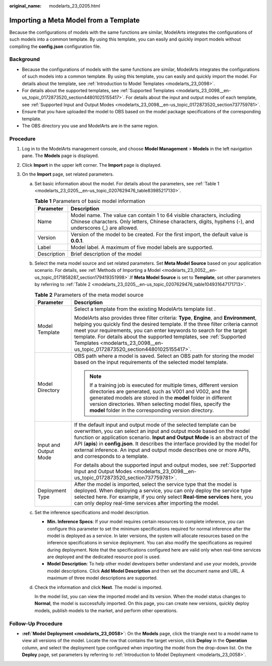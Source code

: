 :original_name: modelarts_23_0205.html

.. _modelarts_23_0205:

Importing a Meta Model from a Template
======================================

Because the configurations of models with the same functions are similar, ModelArts integrates the configurations of such models into a common template. By using this template, you can easily and quickly import models without compiling the **config.json** configuration file.

Background
----------

-  Because the configurations of models with the same functions are similar, ModelArts integrates the configurations of such models into a common template. By using this template, you can easily and quickly import the model. For details about the template, see :ref:`Introduction to Model Templates <modelarts_23_0098>`.
-  For details about the supported templates, see :ref:`Supported Templates <modelarts_23_0098__en-us_topic_0172873520_section44801025155417>`. For details about the input and output modes of each template, see :ref:`Supported Input and Output Modes <modelarts_23_0098__en-us_topic_0172873520_section737759781>`.
-  Ensure that you have uploaded the model to OBS based on the model package specifications of the corresponding template.
-  The OBS directory you use and ModelArts are in the same region.

Procedure
---------

#. Log in to the ModelArts management console, and choose **Model Management** > **Models** in the left navigation pane. The **Models** page is displayed.
#. Click **Import** in the upper left corner. The **Import** page is displayed.
#. On the **Import** page, set related parameters.

   a. Set basic information about the model. For details about the parameters, see :ref:`Table 1 <modelarts_23_0205__en-us_topic_0207629476_table83985217130>`.

      .. _modelarts_23_0205__en-us_topic_0207629476_table83985217130:

      .. table:: **Table 1** Parameters of basic model information

         +-------------+-------------------------------------------------------------------------------------------------------------------------------------------------------------------------------------+
         | Parameter   | Description                                                                                                                                                                         |
         +=============+=====================================================================================================================================================================================+
         | Name        | Model name. The value can contain 1 to 64 visible characters, including Chinese characters. Only letters, Chinese characters, digits, hyphens (-), and underscores (_) are allowed. |
         +-------------+-------------------------------------------------------------------------------------------------------------------------------------------------------------------------------------+
         | Version     | Version of the model to be created. For the first import, the default value is **0.0.1**.                                                                                           |
         +-------------+-------------------------------------------------------------------------------------------------------------------------------------------------------------------------------------+
         | Label       | Model label. A maximum of five model labels are supported.                                                                                                                          |
         +-------------+-------------------------------------------------------------------------------------------------------------------------------------------------------------------------------------+
         | Description | Brief description of the model                                                                                                                                                      |
         +-------------+-------------------------------------------------------------------------------------------------------------------------------------------------------------------------------------+

   b. Select the meta model source and set related parameters. Set **Meta Model Source** based on your application scenario. For details, see :ref:`Methods of Importing a Model <modelarts_23_0052__en-us_topic_0171858287_section179419351998>`.If **Meta Model Source** is set to **Template**, set other parameters by referring to :ref:`Table 2 <modelarts_23_0205__en-us_topic_0207629476_table104931647171713>`.

      .. _modelarts_23_0205__en-us_topic_0207629476_table104931647171713:

      .. table:: **Table 2** Parameters of the meta model source

         +-----------------------------------+--------------------------------------------------------------------------------------------------------------------------------------------------------------------------------------------------------------------------------------------------------------------------------------------------------------------------------------------------------------------------------------------------------------------------------+
         | Parameter                         | Description                                                                                                                                                                                                                                                                                                                                                                                                                    |
         +===================================+================================================================================================================================================================================================================================================================================================================================================================================================================================+
         | Model Template                    | Select a template from the existing ModelArts template list .                                                                                                                                                                                                                                                                                                                                                                  |
         |                                   |                                                                                                                                                                                                                                                                                                                                                                                                                                |
         |                                   | ModelArts also provides three filter criteria: **Type**, **Engine**, and **Environment**, helping you quickly find the desired template. If the three filter criteria cannot meet your requirements, you can enter keywords to search for the target template. For details about the supported templates, see :ref:`Supported Templates <modelarts_23_0098__en-us_topic_0172873520_section44801025155417>`.                    |
         +-----------------------------------+--------------------------------------------------------------------------------------------------------------------------------------------------------------------------------------------------------------------------------------------------------------------------------------------------------------------------------------------------------------------------------------------------------------------------------+
         | Model Directory                   | OBS path where a model is saved. Select an OBS path for storing the model based on the input requirements of the selected model template.                                                                                                                                                                                                                                                                                      |
         |                                   |                                                                                                                                                                                                                                                                                                                                                                                                                                |
         |                                   | .. note::                                                                                                                                                                                                                                                                                                                                                                                                                      |
         |                                   |                                                                                                                                                                                                                                                                                                                                                                                                                                |
         |                                   |    If a training job is executed for multiple times, different version directories are generated, such as V001 and V002, and the generated models are stored in the **model** folder in different version directories. When selecting model files, specify the **model** folder in the corresponding version directory.                                                                                                        |
         +-----------------------------------+--------------------------------------------------------------------------------------------------------------------------------------------------------------------------------------------------------------------------------------------------------------------------------------------------------------------------------------------------------------------------------------------------------------------------------+
         | Input and Output Mode             | If the default input and output mode of the selected template can be overwritten, you can select an input and output mode based on the model function or application scenario. **Input and Output Mode** is an abstract of the API (**apis**) in **config.json**. It describes the interface provided by the model for external inference. An input and output mode describes one or more APIs, and corresponds to a template. |
         |                                   |                                                                                                                                                                                                                                                                                                                                                                                                                                |
         |                                   | For details about the supported input and output modes, see :ref:`Supported Input and Output Modes <modelarts_23_0098__en-us_topic_0172873520_section737759781>`.                                                                                                                                                                                                                                                              |
         +-----------------------------------+--------------------------------------------------------------------------------------------------------------------------------------------------------------------------------------------------------------------------------------------------------------------------------------------------------------------------------------------------------------------------------------------------------------------------------+
         | Deployment Type                   | After the model is imported, select the service type that the model is deployed. When deploying a service, you can only deploy the service type selected here. For example, if you only select **Real-time services** here, you can only deploy real-time services after importing the model.                                                                                                                                  |
         +-----------------------------------+--------------------------------------------------------------------------------------------------------------------------------------------------------------------------------------------------------------------------------------------------------------------------------------------------------------------------------------------------------------------------------------------------------------------------------+

   c. Set the inference specifications and model description.

      -  **Min. Inference Specs**: If your model requires certain resources to complete inference, you can configure this parameter to set the minimum specifications required for normal inference after the model is deployed as a service. In later versions, the system will allocate resources based on the inference specifications in service deployment. You can also modify the specifications as required during deployment. Note that the specifications configured here are valid only when real-time services are deployed and the dedicated resource pool is used.
      -  **Model Description**: To help other model developers better understand and use your models, provide model descriptions. Click **Add Model Description** and then set the document name and URL. A maximum of three model descriptions are supported.

   d. Check the information and click **Next**. The model is imported.

      In the model list, you can view the imported model and its version. When the model status changes to **Normal**, the model is successfully imported. On this page, you can create new versions, quickly deploy models, publish models to the market, and perform other operations.

Follow-Up Procedure
-------------------

-  **:ref:`Model Deployment <modelarts_23_0058>`**: On the **Models** page, click the triangle next to a model name to view all versions of the model. Locate the row that contains the target version, click **Deploy** in the **Operation** column, and select the deployment type configured when importing the model from the drop-down list. On the **Deploy** page, set parameters by referring to :ref:`Introduction to Model Deployment <modelarts_23_0058>`.

